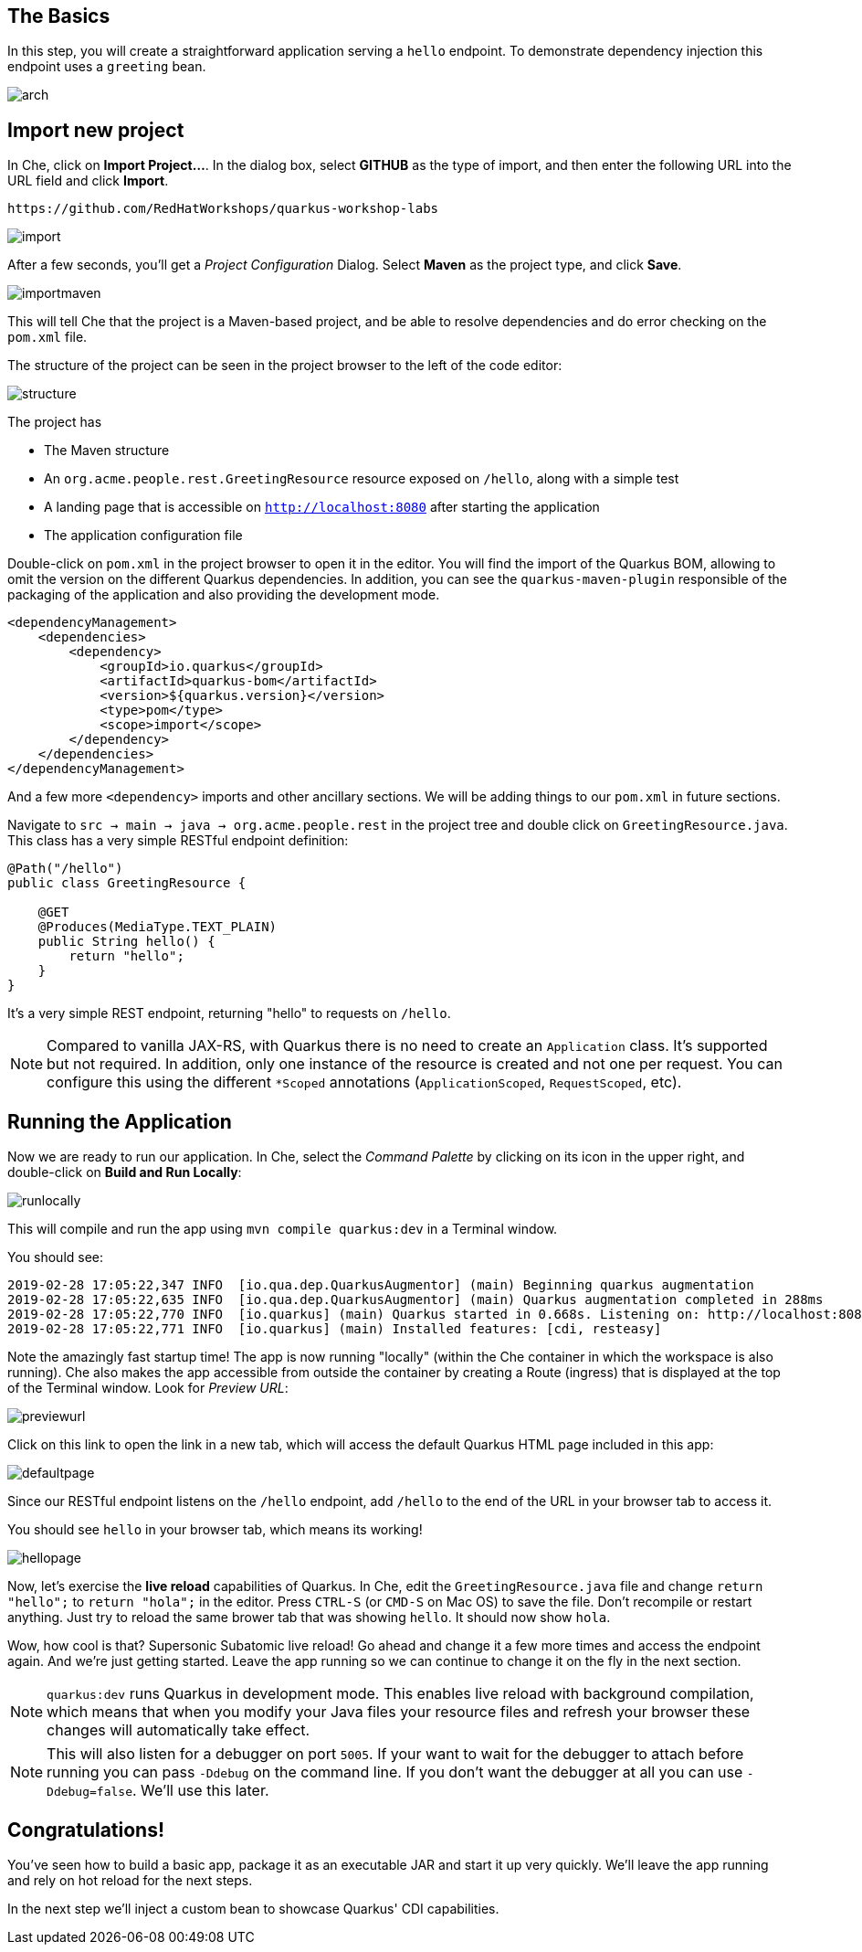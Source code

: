 ## The Basics

In this step, you will create a straightforward application serving a `hello` endpoint. To demonstrate dependency injection this endpoint uses a `greeting` bean. 

image::imgs/arch.png[]

## Import new project

In Che, click on **Import Project...**. In the dialog box, select **GITHUB** as the type of import, and then enter the following URL into the URL field and click **Import**.

[source,none,role="copypaste"]
----
https://github.com/RedHatWorkshops/quarkus-workshop-labs
----

image::imgs/import.png[]

After a few seconds, you'll get a _Project Configuration_ Dialog. Select **Maven** as the project type, and click **Save**.

image::imgs/importmaven.png[]

This will tell Che that the project is a Maven-based project, and be able to resolve dependencies and do error checking on the `pom.xml` file.

The structure of the project can be seen in the project browser to the left of the code editor:

image::imgs/structure.png[]

The project has

* The Maven structure
* An `org.acme.people.rest.GreetingResource` resource exposed on `/hello`, along with a simple test
* A landing page that is accessible on `http://localhost:8080` after starting the application
* The application configuration file

Double-click on `pom.xml` in the project browser to open it in the editor. You will find the import of the Quarkus BOM, allowing to omit the version on the different Quarkus dependencies. In addition, you can see the `quarkus-maven-plugin` responsible of the packaging of the application and also providing the development mode.

[source,xml]
----
<dependencyManagement>
    <dependencies>
        <dependency>
            <groupId>io.quarkus</groupId>
            <artifactId>quarkus-bom</artifactId>
            <version>${quarkus.version}</version>
            <type>pom</type>
            <scope>import</scope>
        </dependency>
    </dependencies>
</dependencyManagement>
----

And a few more `<dependency>` imports and other ancillary sections. We will be adding things to our `pom.xml` in future sections.

Navigate to `src -> main -> java -> org.acme.people.rest` in the project tree and double click on `GreetingResource.java`. This class has a very simple RESTful endpoint definition:

[source, java]
----
@Path("/hello")
public class GreetingResource {

    @GET
    @Produces(MediaType.TEXT_PLAIN)
    public String hello() {
        return "hello";
    }
}
----

It’s a very simple REST endpoint, returning "hello" to requests on `/hello`.

[NOTE]
====
Compared to vanilla JAX-RS, with Quarkus there is no need to create an `Application` class. It’s supported but not required. In addition, only one instance of the resource is created and not one per request. You can configure this using the different `*Scoped` annotations (`ApplicationScoped`, `RequestScoped`, etc).
====

## Running the Application

Now we are ready to run our application. In Che, select the _Command Palette_ by clicking on its icon in the upper right, and double-click on **Build and Run Locally**:

image::images/runlocally.png[]

This will compile and run the app using `mvn compile quarkus:dev` in a Terminal window. 

You should see:

[source,none]
----
2019-02-28 17:05:22,347 INFO  [io.qua.dep.QuarkusAugmentor] (main) Beginning quarkus augmentation
2019-02-28 17:05:22,635 INFO  [io.qua.dep.QuarkusAugmentor] (main) Quarkus augmentation completed in 288ms
2019-02-28 17:05:22,770 INFO  [io.quarkus] (main) Quarkus started in 0.668s. Listening on: http://localhost:8080
2019-02-28 17:05:22,771 INFO  [io.quarkus] (main) Installed features: [cdi, resteasy]
----

Note the amazingly fast startup time! The app is now running "locally" (within the Che container in which the workspace is also running). Che also makes the app accessible from outside the container by creating a Route (ingress) that is displayed at the top of the Terminal window. Look for _Preview URL_:

image::imgs/previewurl.png[]

Click on this link to open the link in a new tab, which will access the default Quarkus HTML page included in this app:

image::images/defaultpage.png[]

Since our RESTful endpoint listens on the `/hello` endpoint, add `/hello` to the end of the URL in your browser tab to access it.

You should see `hello` in your browser tab, which means its working!

image::images/hellopage.png[]

Now, let's exercise the **live reload** capabilities of Quarkus. In Che, edit the `GreetingResource.java` file and change `return "hello";` to `return "hola";` in the editor. Press `CTRL-S` (or `CMD-S` on Mac OS) to save the file. Don't recompile or restart anything. Just try to reload the same brower tab that was showing `hello`. It should now show `hola`.

Wow, how cool is that? Supersonic Subatomic live reload! Go ahead and change it a few more times and access the endpoint again. And we're just getting started. Leave the app running so we can continue to change it on the fly in the next section.

[NOTE]
====
`quarkus:dev` runs Quarkus in development mode. This enables live reload with background compilation, which means that when you modify your Java files your resource files and refresh your browser these changes will automatically take effect. 
====

[NOTE]
====
This will also listen for a debugger on port `5005`. If your want to wait for the debugger to attach before running you can pass `-Ddebug` on the command line. If you don’t want the debugger at all you can use `-Ddebug=false`. We'll use this later.
====

## Congratulations!

You've seen how to build a basic app, package it as an executable JAR and start it up very quickly. We'll leave the app running and rely on hot reload for the next steps.

In the next step we'll inject a custom bean to showcase Quarkus' CDI capabilities. 
